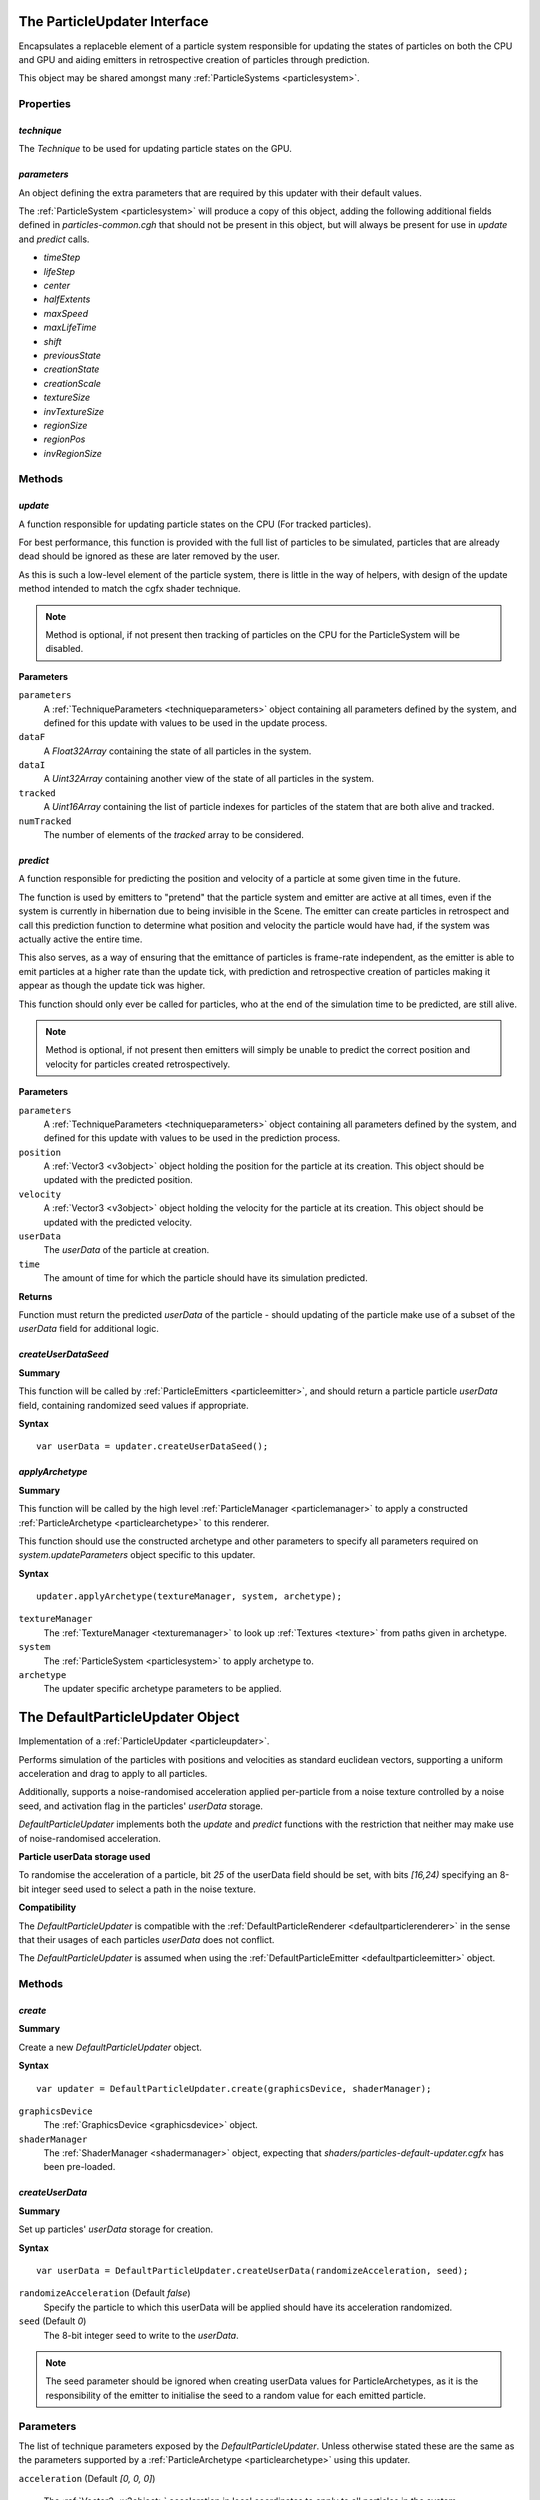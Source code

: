 .. index::
    single: ParticleUpdater

.. highlight:: javascript

.. _particleupdater:

=============================
The ParticleUpdater Interface
=============================

Encapsulates a replaceble element of a particle system responsible for updating the states of particles on both the CPU and GPU and aiding emitters in retrospective creation of particles through prediction.

This object may be shared amongst many :ref:`ParticleSystems <particlesystem>`.

Properties
==========

.. index::
    pair: ParticleUpdater; technique

`technique`
-----------

The `Technique` to be used for updating particle states on the GPU.

.. index::
    pair: ParticleUpdater; parameters

`parameters`
------------

An object defining the extra parameters that are required by this updater with their default values.

The :ref:`ParticleSystem <particlesystem>` will produce a copy of this object, adding the following additional fields defined in `particles-common.cgh` that should not be present in this object, but will always be present for use in `update` and `predict` calls.

* `timeStep`
* `lifeStep`
* `center`
* `halfExtents`
* `maxSpeed`
* `maxLifeTime`
* `shift`
* `previousState`
* `creationState`
* `creationScale`
* `textureSize`
* `invTextureSize`
* `regionSize`
* `regionPos`
* `invRegionSize`

.. index::
    pair: ParticleUpdater; update

Methods
=======

`update`
--------

A function responsible for updating particle states on the CPU (For tracked particles).

For best performance, this function is provided with the full list of particles to be simulated, particles that are already dead should be ignored as these are later removed by the user.

As this is such a low-level element of the particle system, there is little in the way of helpers, with design of the update method intended to match the cgfx shader technique.

.. note :: Method is optional, if not present then tracking of particles on the CPU for the ParticleSystem will be disabled.

**Parameters**

``parameters``
    A :ref:`TechniqueParameters <techniqueparameters>` object containing all parameters defined by the system, and defined for this update with values to be used in the update process.

``dataF``
    A `Float32Array` containing the state of all particles in the system.

``dataI``
    A `Uint32Array` containing another view of the state of all particles in the system.

``tracked``
    A `Uint16Array` containing the list of particle indexes for particles of the statem that are both alive and tracked.

``numTracked``
    The number of elements of the `tracked` array to be considered.

.. index::
    pair: ParticleUpdater; predict

`predict`
---------

A function responsible for predicting the position and velocity of a particle at some given time in the future.

The function is used by emitters to "pretend" that the particle system and emitter are active at all times, even if the system is currently in hibernation due to being invisible in the Scene. The emitter can create particles in retrospect and call this prediction function to determine what position and velocity the particle would have had, if the system was actually active the entire time.

This also serves, as a way of ensuring that the emittance of particles is frame-rate independent, as the emitter is able to emit particles at a higher rate than the update tick, with prediction and retrospective creation of particles making it appear as though the update tick was higher.

This function should only ever be called for particles, who at the end of the simulation time to be predicted, are still alive.

.. note :: Method is optional, if not present then emitters will simply be unable to predict the correct position and velocity for particles created retrospectively.

**Parameters**

``parameters``
    A :ref:`TechniqueParameters <techniqueparameters>` object containing all parameters defined by the system, and defined for this update with values to be used in the prediction process.

``position``
    A :ref:`Vector3 <v3object>` object holding the position for the particle at its creation. This object should be updated with the predicted position.

``velocity``
    A :ref:`Vector3 <v3object>` object holding the velocity for the particle at its creation. This object should be updated with the predicted velocity.

``userData``
    The `userData` of the particle at creation.

``time``
    The amount of time for which the particle should have its simulation predicted.

**Returns**

Function must return the predicted `userData` of the particle - should updating of the particle make use of a subset of the `userData` field for additional logic.

.. index::
    pair: ParticleUpdater; createUserDataSeed

`createUserDataSeed`
--------------------

**Summary**

This function will be called by :ref:`ParticleEmitters <particleemitter>`, and should return a particle particle `userData` field, containing randomized seed values if appropriate.

**Syntax** ::

    var userData = updater.createUserDataSeed();

.. index::
    pair: ParticleUpdater; applyArchetype

`applyArchetype`
----------------

**Summary**

This function will be called by the high level :ref:`ParticleManager <particlemanager>` to apply a constructed :ref:`ParticleArchetype <particlearchetype>` to this renderer.

This function should use the constructed archetype and other parameters to specify all parameters required on `system.updateParameters` object specific to this updater.

**Syntax** ::

    updater.applyArchetype(textureManager, system, archetype);

``textureManager``
    The :ref:`TextureManager <texturemanager>` to look up :ref:`Textures <texture>` from paths given in archetype.

``system``
    The :ref:`ParticleSystem <particlesystem>` to apply archetype to.

``archetype``
    The updater specific archetype parameters to be applied.

.. _defaultparticleupdater:

=================================
The DefaultParticleUpdater Object
=================================

Implementation of a :ref:`ParticleUpdater <particleupdater>`.

Performs simulation of the particles with positions and velocities as standard euclidean vectors, supporting a uniform acceleration and drag to apply to all particles.

Additionally, supports a noise-randomised acceleration applied per-particle from a noise texture controlled by a noise seed, and activation flag in the particles' `userData` storage.

`DefaultParticleUpdater` implements both the `update` and `predict` functions with the restriction that neither may make use of noise-randomised acceleration.

**Particle userData storage used**

To randomise the acceleration of a particle, bit `25` of the userData field should be set, with bits `[16,24)` specifying an 8-bit integer seed used to select a path in the noise texture.

**Compatibility**

The `DefaultParticleUpdater` is compatible with the :ref:`DefaultParticleRenderer <defaultparticlerenderer>` in the sense that their usages of each particles `userData` does not conflict.

The `DefaultParticleUpdater` is assumed when using the :ref:`DefaultParticleEmitter <defaultparticleemitter>` object.

Methods
=======

.. index::
    pair: DefaultParticleUpdater; create

`create`
--------

**Summary**

Create a new `DefaultParticleUpdater` object.

**Syntax** ::

    var updater = DefaultParticleUpdater.create(graphicsDevice, shaderManager);

``graphicsDevice``
    The :ref:`GraphicsDevice <graphicsdevice>` object.

``shaderManager``
    The :ref:`ShaderManager <shadermanager>` object, expecting that `shaders/particles-default-updater.cgfx` has been pre-loaded.

.. index::
    pair: DefaultParticleUpdater; createUserData

`createUserData`
----------------

**Summary**

Set up particles' `userData` storage for creation.

**Syntax** ::

    var userData = DefaultParticleUpdater.createUserData(randomizeAcceleration, seed);

``randomizeAcceleration`` (Default `false`)
    Specify the particle to which this userData will be applied should have its acceleration randomized.

``seed`` (Default `0`)
    The 8-bit integer seed to write to the `userData`.

.. note:: The seed parameter should be ignored when creating userData values for ParticleArchetypes, as it is the responsibility of the emitter to initialise the seed to a random value for each emitted particle.

.. _defaultparticleupdater_archetype:

Parameters
==========

The list of technique parameters exposed by the `DefaultParticleUpdater`. Unless otherwise stated these are the same as the parameters supported by a :ref:`ParticleArchetype <particlearchetype>` using this updater.

``acceleration`` (Default `[0, 0, 0]`)

    The :ref:`Vector3 <v3object>` acceleration in local coordinates to apply to all particles in the system.

``drag`` (Default `0`)

    The drag to be applied to all particles in the system.

    A drag equal to `f` will specify that - ignoring acceleration - any emitted particle will come to a complete stop in `1/f` seconds of simulation time.

    Example: A drag of `0` means no drag will be applied, and a drag of `2` specifies that particles will come to a stop in `0.5` seconds.

``noiseTexture``

    The noise :ref:`Texture <texture>` to be used for randomising appearance of particles. This noise texture should be a 4-channel smooth noise such as `textures/noise.dds` present in the SDK.

    The particles current age will be used to look up randomised values in the texture along a pseudo-random path, therefore a higher frequency noise texture will produce higher frequency fluctuations in the randomised values used to alter the particles appearances.

    Vectors are extracted from the noise texture based on treating channels as encoded signed floats (As-per :ref:`TextureEncode.encodeSignedFloat <textureencode>`).

    Default value is a procedural texture defined so that no randomisation will occur (:ref:`ParticleSystem.getDefaultNoiseTexture <particlesystem>`)

.. note :: For a ParticleArchetype, this field should be a string path to the texture to be retrieved from the TextureManager rather than a real Texture object.

``randomizedAcceleration`` (Default `[0, 0, 0]`)

    A :ref:`Vector3 <v3object>` defining the maximum amount of randomised acceleration applicable to the particles.

    This :ref:`Vector3 <v3object>` will be multiplied with the vector extracted from the noise texture.

